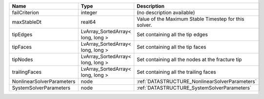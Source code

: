 

========================= ================================= ===================================================== 
Name                      Type                              Description                                           
========================= ================================= ===================================================== 
failCriterion             integer                           (no description available)                            
maxStableDt               real64                            Value of the Maximum Stable Timestep for this solver. 
tipEdges                  LvArray_SortedArray< long, long > Set containing all the tip edges                      
tipFaces                  LvArray_SortedArray< long, long > Set containing all the tip faces                      
tipNodes                  LvArray_SortedArray< long, long > Set containing all the nodes at the fracture tip      
trailingFaces             LvArray_SortedArray< long, long > Set containing all the trailing faces                 
NonlinearSolverParameters node                              :ref:`DATASTRUCTURE_NonlinearSolverParameters`        
SystemSolverParameters    node                              :ref:`DATASTRUCTURE_SystemSolverParameters`           
========================= ================================= ===================================================== 


